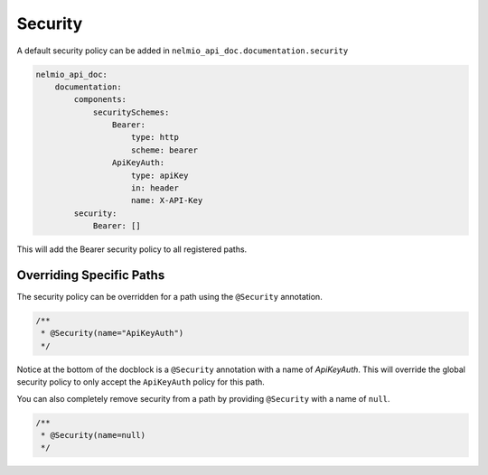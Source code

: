 Security
========

A default security policy can be added in ``nelmio_api_doc.documentation.security``

.. code-block:: yaml

    nelmio_api_doc:
        documentation:
            components:
                securitySchemes:
                    Bearer:
                        type: http
                        scheme: bearer
                    ApiKeyAuth:
                        type: apiKey
                        in: header
                        name: X-API-Key
            security:
                Bearer: []

This will add the Bearer security policy to all registered paths.

Overriding Specific Paths
-------------------------

The security policy can be overridden for a path using the ``@Security`` annotation.

.. code-block:: php

    /**
     * @Security(name="ApiKeyAuth")
     */

Notice at the bottom of the docblock is a ``@Security`` annotation with a name of `ApiKeyAuth`. This will override the global security policy to only accept the ``ApiKeyAuth`` policy for this path.

You can also completely remove security from a path by providing ``@Security`` with a name of ``null``.

.. code-block:: php

    /**
     * @Security(name=null)
     */
